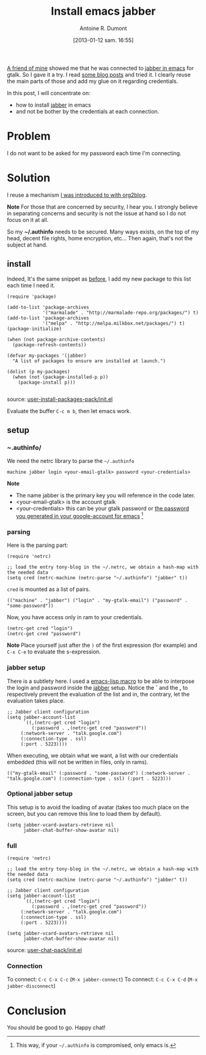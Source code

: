#+BLOG: tony-blog
#+POSTID: 926
#+DATE: [2013-01-12 sam. 16:55]
#+TITLE: Install emacs jabber
#+AUTHOR: Antoine R. Dumont
#+OPTIONS:
#+TAGS: jabber, emacs, tools, authentication
#+CATEGORY: jabber, emacs, tools
#+DESCRIPTION: Installing jabber and using it from emacs + authentication tips and tricks
#+STARTUP: indent
#+STARTUP: hidestars

[[https://twitter.com/lo_dawid][A friend of mine]] showed me that he was connected to [[http://www.emacswiki.org/emacs/JabberEl][jabber in emacs]] for gtalk.
So I gave it a try. I read [[http://saheelram.blogspot.fr/2011/05/using-emacs-jabber.html][some blog posts]] and tried it.
I clearly reuse the main parts of those and add my glue on it regarding credentials.

In this post, I will concentrate on:
- how to install [[http://www.emacswiki.org/emacs/JabberEl][jabber]] in emacs
- and not be bother by the credentials at each connection.

* Problem
I do not want to be asked for my password each time I'm connecting.

* Solution

I reuse a mechanism [[http://adumont.fr/blog/blogging-with-org-mode-and-org2blog-to-publish-on-wordpress/#emacs][I was introduced to with org2blog]].

*Note*
For those that are concerned by security, I hear you. I strongly believe in separating concerns and security is not the issue at hand so I do not focus on it at all.

So my *~/.authinfo* needs to be secured.
Many ways exists, on the top of my head, decent file rights, home encryption, etc...
Then again, that's not the subject at hand.

** install

Indeed, It's the same snippet as [[http://adumont.fr/blog/blogging-with-org-mode-and-org2blog-to-publish-on-wordpress/#install][before]], I add my new package to this list each time I need it.

#+BEGIN_SRC elisp
(require 'package)

(add-to-list 'package-archives
             '("marmalade" . "http://marmalade-repo.org/packages/") t)
(add-to-list 'package-archives
             '("melpa" . "http://melpa.milkbox.net/packages/") t)
(package-initialize)

(when (not package-archive-contents)
  (package-refresh-contents))

(defvar my-packages '(jabber)
  "A list of packages to ensure are installed at launch.")

(dolist (p my-packages)
  (when (not (package-installed-p p))
    (package-install p)))

#+END_SRC

source: [[https://github.com/ardumont/emacs-live/blob/tony/packs/live/user-install-packages-pack/init.el][user-install-packages-pack/init.el]]

Evaluate the buffer =C-c m b=, then let emacs work.

** setup

*** /~/.authinfo/

We need the netrc library to parse the =~/.authinfo=

#+begin_src text
machine jabber login <your-email-gtalk> password <your-credentials>
#+end_src

*Note*
- The name jabber is the primary key you will reference in the code later.
- <your-email-gtalk> is the account gtalk
- <your-credentials> this can be your gtalk password or [[http://support.google.com/accounts/bin/answer.py?hl=en&answer=1070457&topic=1099588&ctx=topic][the password you generated in your google-account for emacs]] [1]

[1] This way, if your =~/.authinfo= is compromised, only emacs is.

*** parsing

Here is the parsing part:

#+begin_src elisp
(require 'netrc)

;; load the entry tony-blog in the ~/.netrc, we obtain a hash-map with the needed data
(setq cred (netrc-machine (netrc-parse "~/.authinfo") "jabber" t))
#+end_src

=cred= is mounted as a list of pairs.
#+begin_src elisp
(("machine" . "jabber") ("login" . "my-gtalk-email") ("password" . "some-password"))
#+end_src

Now, you have access only in ram to your credentials.

#+begin_src elisp
(netrc-get cred "login")
(netrc-get cred "password")
#+end_src

*Note*
Place yourself just after the =)= of the first expression (for example) and =C-x C-e= to evaluate the s-expression.

*** jabber setup

There is a subtlety here.
I used a [[https://www.gnu.org/software/emacs/manual/html_node/elisp/Macros.html#Macros][emacs-lisp macro]] to be able to interpose the login and password inside the [[http://www.emacswiki.org/emacs/JabberEl][jabber]] setup.
Notice the *`* and the *,* to respectively prevent the evaluation of the list and in, the contrary, let the evaluation takes place.

#+begin_src elisp
;; Jabber client configuration
(setq jabber-account-list
      `((,(netrc-get cred "login")
         (:password . ,(netrc-get cred "password"))
     (:network-server . "talk.google.com")
     (:connection-type . ssl)
     (:port . 5223))))
#+end_src

When executing, we obtain what we want, a list with our credentials embedded (this will not be written in files, only in rams).
#+begin_src elisp
(("my-gtalk-email" (:password . "some-password") (:network-server . "talk.google.com") (:connection-type . ssl) (:port . 5223)))
#+end_src

*** Optional jabber setup

This setup is to avoid the loading of avatar (takes too much place on the screen, but you can remove this line to load them by default).

#+begin_src elisp
(setq jabber-vcard-avatars-retrieve nil
      jabber-chat-buffer-show-avatar nil)
#+end_src

*** full
#+begin_src elisp
(require 'netrc)

;; load the entry tony-blog in the ~/.netrc, we obtain a hash-map with the needed data
(setq cred (netrc-machine (netrc-parse "~/.authinfo") "jabber" t))

;; Jabber client configuration
(setq jabber-account-list
      `((,(netrc-get cred "login")
         (:password . ,(netrc-get cred "password"))
     (:network-server . "talk.google.com")
     (:connection-type . ssl)
     (:port . 5223))))

(setq jabber-vcard-avatars-retrieve nil
      jabber-chat-buffer-show-avatar nil)
#+end_src

source: [[https://github.com/ardumont/emacs-live/blob/tony/packs/live/user-chat-pack/init.el][user-chat-pack/init.el]]

*** Connection

To connect: =C-c C-x C-c= (=M-x jabber-connect=)
To connect: =C-c C-x C-d= (=M-x jabber-disconnect=)
* Conclusion
You should be good to go.
Happy chat!
